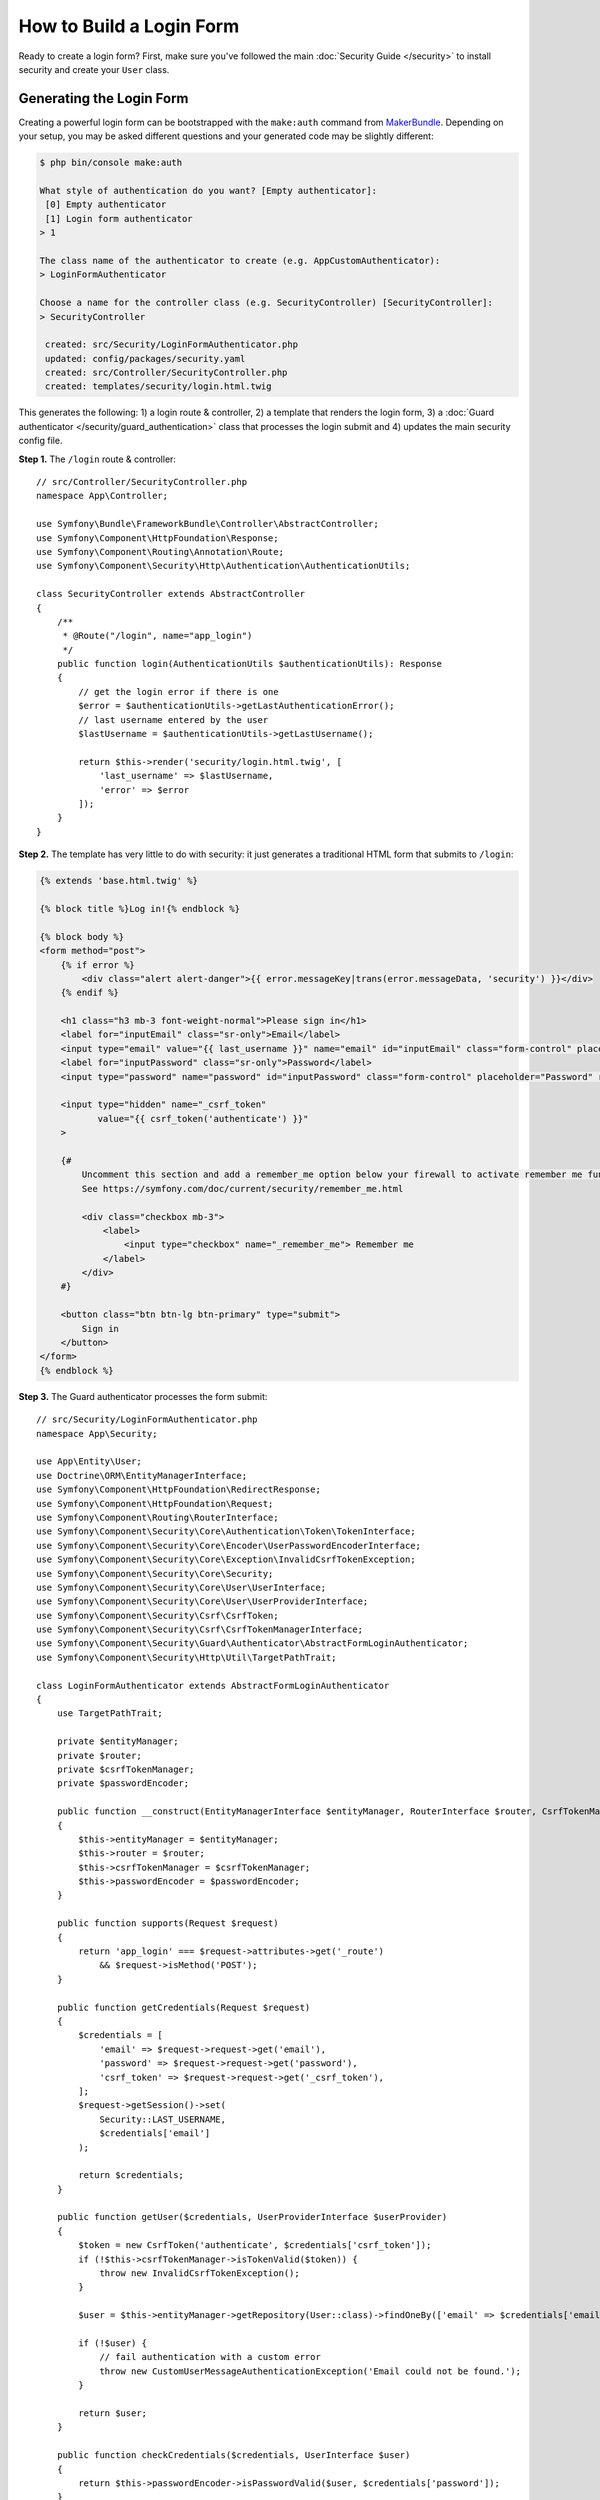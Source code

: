 How to Build a Login Form
=========================

.. seealso::

    If you're looking for the ``form_login`` firewall option, see
    :doc:`/security/form_login`.

Ready to create a login form? First, make sure you've followed the main
:doc:`Security Guide </security>` to install security and create your ``User``
class.

Generating the Login Form
-------------------------

Creating a powerful login form can be bootstrapped with the ``make:auth`` command from
`MakerBundle`_. Depending on your setup, you may be asked different questions
and your generated code may be slightly different:

.. code-block:: terminal

    $ php bin/console make:auth

    What style of authentication do you want? [Empty authenticator]:
     [0] Empty authenticator
     [1] Login form authenticator
    > 1

    The class name of the authenticator to create (e.g. AppCustomAuthenticator):
    > LoginFormAuthenticator

    Choose a name for the controller class (e.g. SecurityController) [SecurityController]:
    > SecurityController

     created: src/Security/LoginFormAuthenticator.php
     updated: config/packages/security.yaml
     created: src/Controller/SecurityController.php
     created: templates/security/login.html.twig

.. versionadded:: 1.8
    Support for login form authentication was added to ``make:auth`` in MakerBundle 1.8.

This generates the following: 1) a login route & controller, 2) a template that
renders the login form, 3) a :doc:`Guard authenticator </security/guard_authentication>`
class that processes the login submit and 4) updates the main security config file.

**Step 1.** The ``/login`` route & controller::

    // src/Controller/SecurityController.php
    namespace App\Controller;

    use Symfony\Bundle\FrameworkBundle\Controller\AbstractController;
    use Symfony\Component\HttpFoundation\Response;
    use Symfony\Component\Routing\Annotation\Route;
    use Symfony\Component\Security\Http\Authentication\AuthenticationUtils;

    class SecurityController extends AbstractController
    {
        /**
         * @Route("/login", name="app_login")
         */
        public function login(AuthenticationUtils $authenticationUtils): Response
        {
            // get the login error if there is one
            $error = $authenticationUtils->getLastAuthenticationError();
            // last username entered by the user
            $lastUsername = $authenticationUtils->getLastUsername();

            return $this->render('security/login.html.twig', [
                'last_username' => $lastUsername,
                'error' => $error
            ]);
        }
    }

**Step 2.** The template has very little to do with security: it just generates
a traditional HTML form that submits to ``/login``:

.. code-block:: twig

    {% extends 'base.html.twig' %}

    {% block title %}Log in!{% endblock %}

    {% block body %}
    <form method="post">
        {% if error %}
            <div class="alert alert-danger">{{ error.messageKey|trans(error.messageData, 'security') }}</div>
        {% endif %}

        <h1 class="h3 mb-3 font-weight-normal">Please sign in</h1>
        <label for="inputEmail" class="sr-only">Email</label>
        <input type="email" value="{{ last_username }}" name="email" id="inputEmail" class="form-control" placeholder="Email" required autofocus>
        <label for="inputPassword" class="sr-only">Password</label>
        <input type="password" name="password" id="inputPassword" class="form-control" placeholder="Password" required>

        <input type="hidden" name="_csrf_token"
               value="{{ csrf_token('authenticate') }}"
        >

        {#
            Uncomment this section and add a remember_me option below your firewall to activate remember me functionality.
            See https://symfony.com/doc/current/security/remember_me.html

            <div class="checkbox mb-3">
                <label>
                    <input type="checkbox" name="_remember_me"> Remember me
                </label>
            </div>
        #}

        <button class="btn btn-lg btn-primary" type="submit">
            Sign in
        </button>
    </form>
    {% endblock %}

**Step 3.** The Guard authenticator processes the form submit::

    // src/Security/LoginFormAuthenticator.php
    namespace App\Security;

    use App\Entity\User;
    use Doctrine\ORM\EntityManagerInterface;
    use Symfony\Component\HttpFoundation\RedirectResponse;
    use Symfony\Component\HttpFoundation\Request;
    use Symfony\Component\Routing\RouterInterface;
    use Symfony\Component\Security\Core\Authentication\Token\TokenInterface;
    use Symfony\Component\Security\Core\Encoder\UserPasswordEncoderInterface;
    use Symfony\Component\Security\Core\Exception\InvalidCsrfTokenException;
    use Symfony\Component\Security\Core\Security;
    use Symfony\Component\Security\Core\User\UserInterface;
    use Symfony\Component\Security\Core\User\UserProviderInterface;
    use Symfony\Component\Security\Csrf\CsrfToken;
    use Symfony\Component\Security\Csrf\CsrfTokenManagerInterface;
    use Symfony\Component\Security\Guard\Authenticator\AbstractFormLoginAuthenticator;
    use Symfony\Component\Security\Http\Util\TargetPathTrait;

    class LoginFormAuthenticator extends AbstractFormLoginAuthenticator
    {
        use TargetPathTrait;

        private $entityManager;
        private $router;
        private $csrfTokenManager;
        private $passwordEncoder;

        public function __construct(EntityManagerInterface $entityManager, RouterInterface $router, CsrfTokenManagerInterface $csrfTokenManager, UserPasswordEncoderInterface $passwordEncoder)
        {
            $this->entityManager = $entityManager;
            $this->router = $router;
            $this->csrfTokenManager = $csrfTokenManager;
            $this->passwordEncoder = $passwordEncoder;
        }

        public function supports(Request $request)
        {
            return 'app_login' === $request->attributes->get('_route')
                && $request->isMethod('POST');
        }

        public function getCredentials(Request $request)
        {
            $credentials = [
                'email' => $request->request->get('email'),
                'password' => $request->request->get('password'),
                'csrf_token' => $request->request->get('_csrf_token'),
            ];
            $request->getSession()->set(
                Security::LAST_USERNAME,
                $credentials['email']
            );

            return $credentials;
        }

        public function getUser($credentials, UserProviderInterface $userProvider)
        {
            $token = new CsrfToken('authenticate', $credentials['csrf_token']);
            if (!$this->csrfTokenManager->isTokenValid($token)) {
                throw new InvalidCsrfTokenException();
            }

            $user = $this->entityManager->getRepository(User::class)->findOneBy(['email' => $credentials['email']]);

            if (!$user) {
                // fail authentication with a custom error
                throw new CustomUserMessageAuthenticationException('Email could not be found.');
            }

            return $user;
        }

        public function checkCredentials($credentials, UserInterface $user)
        {
            return $this->passwordEncoder->isPasswordValid($user, $credentials['password']);
        }

        public function onAuthenticationSuccess(Request $request, TokenInterface $token, $providerKey)
        {
            if ($targetPath = $this->getTargetPath($request->getSession(), $providerKey)) {
                return new RedirectResponse($targetPath);
            }

            // For example : return new RedirectResponse($this->router->generate('some_route'));
            throw new \Exception('TODO: provide a valid redirect inside '.__FILE__);
        }

        protected function getLoginUrl()
        {
            return $this->router->generate('app_login');
        }
    }

**Step 4.** Updates the main security config file to enable the Guard authenticator:

.. configuration-block::

    .. code-block:: yaml

        # config/packages/security.yaml
        security:
            # ...

            firewalls:
                main:
                    # ...
                    guard:
                        authenticators:
                            - App\Security\LoginFormAuthenticator

    .. code-block:: xml

        <!-- config/packages/security.xml -->
        <?xml version="1.0" charset="UTF-8" ?>
        <srv:container xmlns="http://symfony.com/schema/dic/security"
            xmlns:xsi="http://www.w3.org/2001/XMLSchema-instance"
            xmlns:srv="http://symfony.com/schema/dic/services"
            xsi:schemaLocation="http://symfony.com/schema/dic/services
                http://symfony.com/schema/dic/services/services-1.0.xsd">

            <config>
                <!-- ... -->
                <firewall name="main">
                    <!-- ... -->
                    <guard>
                        <authenticator class="App\Security\LoginFormAuthenticator" />
                    </guard>
                </firewall>
            </config>
        </srv:container>

    .. code-block:: php

        // app/config/security.php
        use App\Security\LoginFormAuthenticator;

        $container->loadFromExtension('security', [
            // ...
            'firewalls' => [
                'main' => [
                    // ...,
                    'guard' => [
                        'authenticators' => [
                            LoginFormAuthenticator::class,
                        ]
                    ],
                ],
            ],
        ]);

Finishing the Login Form
------------------------

Woh. The ``make:auth`` command just did a *lot* of work for you. But, you're not done
yet. First, go to ``/login`` to see the new login form. Feel free to customize this
however you want.

When you submit the form, the ``LoginFormAuthenticator`` will intercept the request,
read the email (or whatever field you're using) & password from the form, find the
``User`` object, validate the CSRF token and check the password.

But, depending on your setup, you'll need to finish one or more TODOs before the
whole process works. You will *at least* need to fill in *where* you want your user to
be redirected after success:

.. code-block:: diff

    // src/Security/LoginFormAuthenticator.php

    // ...
    public function onAuthenticationSuccess(Request $request, TokenInterface $token, $providerKey)
    {
        // ...

    -     throw new \Exception('TODO: provide a valid redirect inside '.__FILE__);
    +     // redirect to some "app_homepage" route - of wherever you want
    +     return new RedirectResponse($this->urlGenerator->generate('app_homepage'));
    }

Unless you have any other TODOs in that file, that's it! If you're loading users
from the database, make sure you've loaded some :ref:`dummy users <doctrine-fixtures>`.
Then, try to login.

If you're successful, the web debug toolbar will tell you who you are and what roles
you have:

.. image:: /_images/security/symfony_loggedin_wdt.png
   :align: center

The Guard authentication system is powerful, and you can customize your authenticator
class to do whatever you need. To learn more about what the individual methods do,
see :doc:`/security/guard_authentication`.

Controlling Error Messages
--------------------------

You can cause authentication to fail with a custom message at any step by throwing
a custom :class:`Symfony\\Component\\Security\\Core\\Exception\\CustomUserMessageAuthenticationException`.
This is an easy way to control the error message.

But in some cases, like if you return ``false`` from ``checkCredentials()``, you
may see an error that comes from the core of Symfony - like ``Invalid credentials.``.

To customize this message, you could throw a ``CustomUserMessageAuthenticationException``
instead. Or, you can :doc:`translate </translation>` the message through the ``security``
domain:

.. configuration-block::

    .. code-block:: xml

        <!-- translations/security.en.xlf -->
        <?xml version="1.0"?>
        <xliff version="1.2" xmlns="urn:oasis:names:tc:xliff:document:1.2">
            <file source-language="en" datatype="plaintext" original="file.ext">
                <body>
                    <trans-unit id="Invalid credentials.">
                        <source>Invalid credentials.</source>
                        <target>The password you entered was invalid!</target>
                    </trans-unit>
                </body>
            </file>
        </xliff>

    .. code-block:: yaml

        # translations/security.en.yaml
        'Invalid credentials.': 'The password you entered was invalid!'

    .. code-block:: php

        // translations/security.en.php
        return [
            'Invalid credentials.' => 'The password you entered was invalid!',
        ];

If the message isn't translated, make sure you've installed the ``translator``
and try clearing your cache:

.. code-block:: terminal

    $ php bin/console cache:clear

Redirecting to the Last Accessed Page with ``TargetPathTrait``
--------------------------------------------------------------

The last request URI is stored in a session variable named
``_security.<your providerKey>.target_path`` (e.g. ``_security.main.target_path``
if the name of your firewall is ``main``). Most of the times you don't have to
deal with this low level session variable. However, the
:class:`Symfony\\Component\\Security\\Http\\Util\\TargetPathTrait` utility
can be used to read (like in the example above) or set this value manually.

.. _`MakerBundle`: https://symfony.com/doc/current/bundles/SymfonyMakerBundle/index.html

